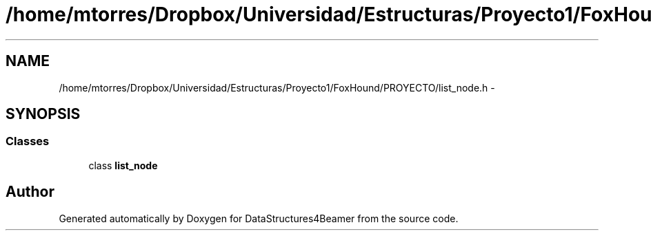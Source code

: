 .TH "/home/mtorres/Dropbox/Universidad/Estructuras/Proyecto1/FoxHound/PROYECTO/list_node.h" 3 "Mon Oct 7 2013" "Version 1.0" "DataStructures4Beamer" \" -*- nroff -*-
.ad l
.nh
.SH NAME
/home/mtorres/Dropbox/Universidad/Estructuras/Proyecto1/FoxHound/PROYECTO/list_node.h \- 
.SH SYNOPSIS
.br
.PP
.SS "Classes"

.in +1c
.ti -1c
.RI "class \fBlist_node\fP"
.br
.in -1c
.SH "Author"
.PP 
Generated automatically by Doxygen for DataStructures4Beamer from the source code\&.
